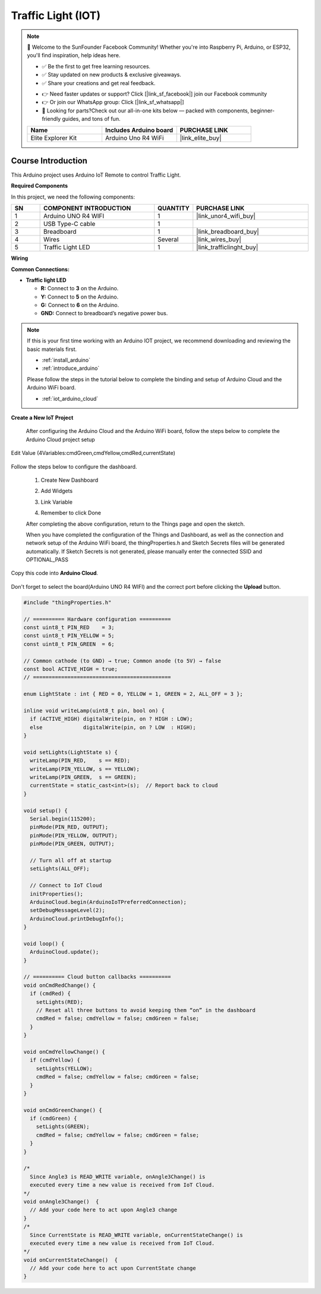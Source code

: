 .. _trafficlight_iot:

Traffic Light (IOT)
==============================================================

.. note::
  
  🌟 Welcome to the SunFounder Facebook Community! Whether you're into Raspberry Pi, Arduino, or ESP32, you'll find inspiration, help ideas here.
   
  - ✅ Be the first to get free learning resources. 
   
  - ✅ Stay updated on new products & exclusive giveaways. 
   
  - ✅ Share your creations and get real feedback.
   
  * 👉 Need faster updates or support? Click [|link_sf_facebook|] join our Facebook community 

  * 👉 Or join our WhatsApp group: Click [|link_sf_whatsapp|]
   
  * 🎁 Looking for parts?Check out our all-in-one kits below — packed with components, beginner-friendly guides, and tons of fun.
  
  .. list-table::
    :widths: 20 20 20
    :header-rows: 1

    *   - Name	
        - Includes Arduino board
        - PURCHASE LINK
    *   - Elite Explorer Kit	
        - Arduino Uno R4 WiFi
        - |link_elite_buy|

Course Introduction
------------------------

This Arduino project uses Arduino IoT Remote to control Traffic Light. 

.. .. raw:: html
 
..  <iframe width="700" height="394" src="https://www.youtube.com/embed/wDVh-0BptOI?si=F7Yddwn72Qfo1eqi" title="YouTube video player" frameborder="0" allow="accelerometer; autoplay; clipboard-write; encrypted-media; gyroscope; picture-in-picture; web-share" referrerpolicy="strict-origin-when-cross-origin" allowfullscreen></iframe>

**Required Components**

In this project, we need the following components:

.. list-table::
    :widths: 5 20 5 20
    :header-rows: 1

    *   - SN
        - COMPONENT INTRODUCTION	
        - QUANTITY
        - PURCHASE LINK

    *   - 1
        - Arduino UNO R4 WIFI
        - 1
        - |link_unor4_wifi_buy|
    *   - 2
        - USB Type-C cable
        - 1
        - 
    *   - 3
        - Breadboard
        - 1
        - |link_breadboard_buy|
    *   - 4
        - Wires
        - Several
        - |link_wires_buy|
    *   - 5
        - Traffic Light LED
        - 1
        - |link_trafficlinght_buy|

**Wiring**

.. image:: img/traffic_light_iot.png

**Common Connections:**

* **Traffic light LED**

  - **R:** Connect to **3** on the Arduino.
  - **Y:** Connect to **5** on the Arduino.
  - **G:** Connect to **6** on the Arduino.
  - **GND:** Connect to breadboard’s negative power bus.

.. note::

  If this is your first time working with an Arduino IOT project, we recommend downloading and reviewing the basic materials first.
  
  * :ref:`install_arduino`
  * :ref:`introduce_arduino`

  Please follow the steps in the tutorial below to complete the binding and setup of Arduino Cloud and the Arduino WiFi board.

  * :ref:`iot_arduino_cloud`

**Create a New IoT Project**

  After configuring the Arduino Cloud and the Arduino WiFi board, follow the steps below to complete the Arduino Cloud project setup

  .. image:: img/traffic_light_step1.png

Edit Value (4Variables:cmdGreen,cmdYellow,cmdRed,currentState)


   .. image:: img/edit_value1.png
    :width: 400

   .. image:: img/edit_value_traffic.png
    :width: 400

Follow the steps below to configure the dashboard.

  1. Create New Dashboard

  .. image:: img/dashboard_step.png

  2. Add Widgets

  .. image:: img/dashboard_light.png

  3. Link Variable

  .. image:: img/link_variable_light1.png
  .. image:: img/link_variable_light2.png

  4. Remember to click Done

  .. image:: img/click_done.png

  After completing the above configuration, return to the Things page and open the sketch.
  
  .. image:: img/sketch.png

  When you have completed the configuration of the Things and Dashboard, as well as the connection and network setup of the Arduino WiFi board, the thingProperties.h and Sketch Secrets files will be generated automatically. 
  If Sketch Secrets is not generated, please manually enter the connected SSID and OPTIONAL_PASS

Copy this code into **Arduino Cloud**. 
  
  .. image:: img/light_code.png

Don't forget to select the board(Arduino UNO R4 WIFI) and the correct port before clicking the **Upload** button.

.. code-block:: arduino

      #include "thingProperties.h"

      // ========== Hardware configuration ==========
      const uint8_t PIN_RED    = 3;
      const uint8_t PIN_YELLOW = 5;
      const uint8_t PIN_GREEN  = 6;

      // Common cathode (to GND) → true; Common anode (to 5V) → false
      const bool ACTIVE_HIGH = true;
      // ============================================

      enum LightState : int { RED = 0, YELLOW = 1, GREEN = 2, ALL_OFF = 3 };

      inline void writeLamp(uint8_t pin, bool on) {
        if (ACTIVE_HIGH) digitalWrite(pin, on ? HIGH : LOW);
        else             digitalWrite(pin, on ? LOW  : HIGH);
      }

      void setLights(LightState s) {
        writeLamp(PIN_RED,    s == RED);
        writeLamp(PIN_YELLOW, s == YELLOW);
        writeLamp(PIN_GREEN,  s == GREEN);
        currentState = static_cast<int>(s);  // Report back to cloud
      }

      void setup() {
        Serial.begin(115200);
        pinMode(PIN_RED, OUTPUT);
        pinMode(PIN_YELLOW, OUTPUT);
        pinMode(PIN_GREEN, OUTPUT);

        // Turn all off at startup
        setLights(ALL_OFF);

        // Connect to IoT Cloud
        initProperties();
        ArduinoCloud.begin(ArduinoIoTPreferredConnection);
        setDebugMessageLevel(2);
        ArduinoCloud.printDebugInfo();
      }

      void loop() {
        ArduinoCloud.update();
      }

      // ========== Cloud button callbacks ==========
      void onCmdRedChange() {
        if (cmdRed) {
          setLights(RED);
          // Reset all three buttons to avoid keeping them “on” in the dashboard
          cmdRed = false; cmdYellow = false; cmdGreen = false;
        }
      }

      void onCmdYellowChange() {
        if (cmdYellow) {
          setLights(YELLOW);
          cmdRed = false; cmdYellow = false; cmdGreen = false;
        }
      }

      void onCmdGreenChange() {
        if (cmdGreen) {
          setLights(GREEN);
          cmdRed = false; cmdYellow = false; cmdGreen = false;
        }
      }

      /*
        Since Angle3 is READ_WRITE variable, onAngle3Change() is
        executed every time a new value is received from IoT Cloud.
      */
      void onAngle3Change()  {
        // Add your code here to act upon Angle3 change
      }
      /*
        Since CurrentState is READ_WRITE variable, onCurrentStateChange() is
        executed every time a new value is received from IoT Cloud.
      */
      void onCurrentStateChange()  {
        // Add your code here to act upon CurrentState change
      }
